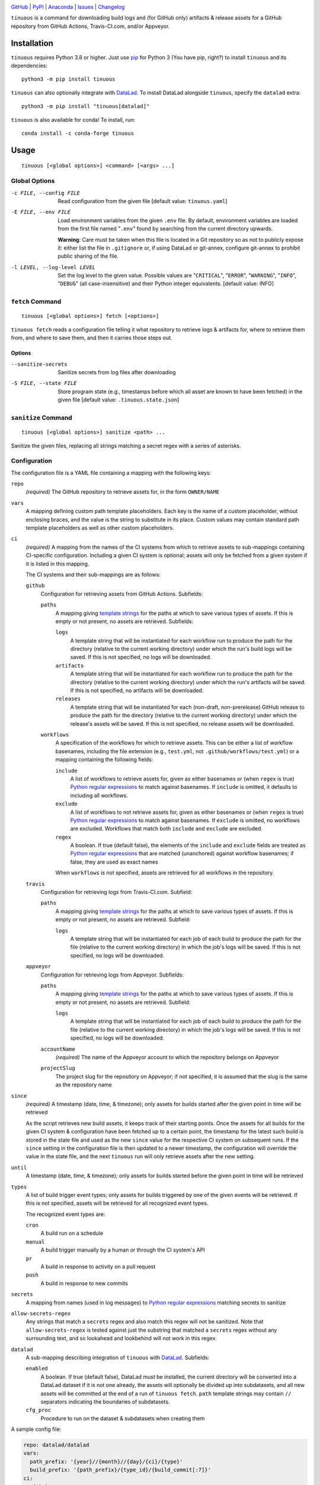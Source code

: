 .. image:: https://github.com/con/tinuous/workflows/Test/badge.svg?branch=master
    :target: https://github.com/con/tinuous/actions?workflow=Test
    :alt: GitHub Actions Status

.. image:: https://travis-ci.com/con/tinuous.svg?branch=master
    :target: https://travis-ci.com/con/tinuous
    :alt: Travis CI Status

.. image:: https://ci.appveyor.com/api/projects/status/github/con/tinuous?branch=master&svg=true
    :target: https://ci.appveyor.com/project/yarikoptic/tinuous/branch/master
    :alt: Appveyor Status

.. image:: https://img.shields.io/pypi/pyversions/tinuous.svg
    :target: https://pypi.org/project/tinuous/

.. image:: https://img.shields.io/conda/vn/conda-forge/tinuous.svg
    :target: https://anaconda.org/conda-forge/tinuous
    :alt: Conda Version

.. image:: https://img.shields.io/github/license/con/tinuous.svg
    :target: https://opensource.org/licenses/MIT
    :alt: MIT License

`GitHub <https://github.com/con/tinuous>`_
| `PyPI <https://pypi.org/project/tinuous/>`_
| `Anaconda <https://anaconda.org/conda-forge/tinuous>`_
| `Issues <https://github.com/con/tinuous/issues>`_
| `Changelog <https://github.com/con/tinuous/blob/master/CHANGELOG.md>`_

``tinuous`` is a command for downloading build logs and (for GitHub
only) artifacts & release assets for a GitHub repository from GitHub Actions,
Travis-CI.com, and/or Appveyor.

Installation
============
``tinuous`` requires Python 3.8 or higher.  Just use `pip
<https://pip.pypa.io>`_ for Python 3 (You have pip, right?) to install
``tinuous`` and its dependencies::

    python3 -m pip install tinuous

``tinuous`` can also optionally integrate with DataLad_.  To install DataLad
alongside ``tinuous``, specify the ``datalad`` extra::

    python3 -m pip install "tinuous[datalad]"

``tinuous`` is also available for conda!  To install, run::

    conda install -c conda-forge tinuous


Usage
=====

::

    tinuous [<global options>] <command> [<args> ...]


Global Options
--------------

-c FILE, --config FILE          Read configuration from the given file [default
                                value: ``tinuous.yaml``]

-E FILE, --env FILE             Load environment variables from the given
                                ``.env`` file.  By default, environment
                                variables are loaded from the first file named
                                "``.env``" found by searching from the current
                                directory upwards.

                                **Warning**: Care must be taken when this file
                                is located in a Git repository so as not to
                                publicly expose it: either list the file in
                                ``.gitignore`` or, if using DataLad or
                                git-annex, configure git-annex to prohibit
                                public sharing of the file.

-l LEVEL, --log-level LEVEL     Set the log level to the given value.  Possible
                                values are "``CRITICAL``", "``ERROR``",
                                "``WARNING``", "``INFO``", "``DEBUG``" (all
                                case-insensitive) and their Python integer
                                equivalents.  [default value: INFO]


``fetch`` Command
-----------------

::

    tinuous [<global options>] fetch [<options>]

``tinuous fetch`` reads a configuration file telling it what repository to
retrieve logs & artifacts for, where to retrieve them from, and where to save
them, and then it carries those steps out.

Options
~~~~~~~

--sanitize-secrets              Sanitize secrets from log files after
                                downloading

-S FILE, --state FILE           Store program state (e.g., timestamps before
                                which all asset are known to have been fetched)
                                in the given file [default value:
                                ``.tinuous.state.json``]

``sanitize`` Command
--------------------

::

    tinuous [<global options>] sanitize <path> ...

Sanitize the given files, replacing all strings matching a secret regex with a
series of asterisks.


Configuration
-------------

The configuration file is a YAML file containing a mapping with the following
keys:

``repo``
    *(required)* The GitHub repository to retrieve assets for, in the form ``OWNER/NAME``

``vars``
    A mapping defining custom path template placeholders.  Each key is the name
    of a custom placeholder, without enclosing braces, and the value is the
    string to substitute in its place.  Custom values may contain standard path
    template placeholders as well as other custom placeholders.

``ci``
    *(required)* A mapping from the names of the CI systems from which to
    retrieve assets to sub-mappings containing CI-specific configuration.
    Including a given CI system is optional; assets will only be fetched from a
    given system if it is listed in this mapping.

    The CI systems and their sub-mappings are as follows:

    ``github``
        Configuration for retrieving assets from GitHub Actions.  Subfields:

        ``paths``
            A mapping giving `template strings <Path Templates_>`_ for the
            paths at which to save various types of assets.  If this is empty
            or not present, no assets are retrieved.  Subfields:

            ``logs``
                A template string that will be instantiated for each workflow
                run to produce the path for the directory (relative to the
                current working directory) under which the run's build logs
                will be saved.  If this is not specified, no logs will be
                downloaded.

            ``artifacts``
                A template string that will be instantiated for each workflow
                run to produce the path for the directory (relative to the
                current working directory) under which the run's artifacts will
                be saved.  If this is not specified, no artifacts will be
                downloaded.

            ``releases``
                A template string that will be instantiated for each
                (non-draft, non-prerelease) GitHub release to produce the path
                for the directory (relative to the current working directory)
                under which the release's assets will be saved.  If this is not
                specified, no release assets will be downloaded.

        ``workflows``
            A specification of the workflows for which to retrieve assets.
            This can be either a list of workflow basenames, including the file
            extension (e.g., ``test.yml``, not ``.github/workflows/test.yml``)
            or a mapping containing the following fields:

            ``include``
                A list of workflows to retrieve assets for, given as either
                basenames or (when ``regex`` is true) `Python regular
                expressions`_ to match against basenames.  If ``include`` is
                omitted, it defaults to including all workflows.

            ``exclude``
                A list of workflows to not retrieve assets for, given as either
                basenames or (when ``regex`` is true) `Python regular
                expressions`_ to match against basenames.  If ``exclude`` is
                omitted, no workflows are excluded.  Workflows that match both
                ``include`` and ``exclude`` are excluded.

            ``regex``
                A boolean.  If true (default false), the elements of the
                ``include`` and ``exclude`` fields are treated as `Python
                regular expressions`_ that are matched (unanchored) against
                workflow basenames; if false, they are used as exact names

            When ``workflows`` is not specified, assets are retrieved for all
            workflows in the repository.

    ``travis``
        Configuration for retrieving logs from Travis-CI.com.  Subfield:

        ``paths``
            A mapping giving `template strings <Path Templates_>`_ for the
            paths at which to save various types of assets.  If this is empty
            or not present, no assets are retrieved.  Subfield:

            ``logs``
                A template string that will be instantiated for each job of
                each build to produce the path for the file (relative to the
                current working directory) in which the job's logs will be
                saved.  If this is not specified, no logs will be downloaded.

    ``appveyor``
        Configuration for retrieving logs from Appveyor.  Subfields:

        ``paths``
            A mapping giving `template strings <Path Templates_>`_ for the
            paths at which to save various types of assets.  If this is empty
            or not present, no assets are retrieved.  Subfield:

            ``logs``
                A template string that will be instantiated for each job of
                each build to produce the path for the file (relative to the
                current working directory) in which the job's logs will be
                saved.  If this is not specified, no logs will be downloaded.

        ``accountName``
            *(required)* The name of the Appveyor account to which the
            repository belongs on Appveyor

        ``projectSlug``
            The project slug for the repository on Appveyor; if not specified,
            it is assumed that the slug is the same as the repository name

``since``
    *(required)* A timestamp (date, time, & timezone); only assets for builds
    started after the given point in time will be retrieved

    As the script retrieves new build assets, it keeps track of their starting
    points.  Once the assets for all builds for the given CI system &
    configuration have been fetched up to a certain point, the timestamp for
    the latest such build is stored in the state file and used as the new
    ``since`` value for the respective CI system on subsequent runs.  If the
    ``since`` setting in the configuration file is then updated to a newer
    timestamp, the configuration will override the value in the state file, and
    the next ``tinuous`` run will only retrieve assets after the new setting.

``until``
    A timestamp (date, time, & timezone); only assets for builds started before
    the given point in time will be retrieved

``types``
    A list of build trigger event types; only assets for builds triggered by
    one of the given events will be retrieved.  If this is not specified,
    assets will be retrieved for all recognized event types.

    The recognized event types are:

    ``cron``
        A build run on a schedule

    ``manual``
        A build trigger manually by a human or through the CI system's API

    ``pr``
        A build in response to activity on a pull request

    ``push``
        A build in response to new commits

``secrets``
    A mapping from names (used in log messages) to `Python regular
    expressions`_ matching secrets to sanitize

``allow-secrets-regex``
    Any strings that match a ``secrets`` regex and also match this regex will
    not be sanitized.  Note that ``allow-secrets-regex`` is tested against just
    the substring that matched a ``secrets`` regex without any surrounding
    text, and so lookahead and lookbehind will not work in this regex.

``datalad``
    A sub-mapping describing integration of ``tinuous`` with DataLad_.
    Subfields:

    ``enabled``
        A boolean.  If true (default false), DataLad must be installed, the
        current directory will be converted into a DataLad dataset if it is not
        one already, the assets will optionally be divided up into subdatasets,
        and all new assets will be committed at the end of a run of ``tinuous
        fetch``.  ``path`` template strings may contain ``//`` separators
        indicating the boundaries of subdatasets.

    ``cfg_proc``
        Procedure to run on the dataset & subdatasets when creating them

    .. _DataLad: https://www.datalad.org

.. _Python regular expressions: https://docs.python.org/3/library/re.html
                                #regular-expression-syntax

A sample config file:

.. code:: yaml

    repo: datalad/datalad
    vars:
      path_prefix: '{year}//{month}//{day}/{ci}/{type}'
      build_prefix: '{path_prefix}/{type_id}/{build_commit[:7]}'
    ci:
      github:
        paths:
          logs: '{build_prefix}/{wf_name}/{number}/logs/'
          artifacts: '{build_prefix}/{wf_name}/{number}/artifacts/'
          releases: '{path_prefix}/{type}/{release_tag}/'
        workflows:
          - test_crippled.yml
          - test_extensions.yml
          - test_macos.yml
      travis:
        paths:
          logs: '{build_prefix}/{number}/{job}.txt'
      appveyor:
        paths:
          logs: '{build_prefix}/{number}/{job}.txt'
        accountName: mih
        projectSlug: datalad
    since: 2021-01-20T00:00:00Z
    types: [cron, manual, pr, push]
    secrets:
      github: '\bgh[a-z]_[A-Za-z0-9]{36,}\b'
      docker-hub: '\b[a-f0-9]{8}(?:-[a-f0-9]{4}){3}-[a-f0-9]{12}\b'
      appveyor: '\b(v2\.)?[a-z0-9]{20}\b'
      travis: '\b[a-zA-Z0-9]{22}\b'
      aws: '\b[a-zA-Z0-9+/]{40}\b'
    datalad:
      enabled: true
      cfg_proc: text2git


Path Templates
--------------

The path at which assets for a given workflow run, build job, or release are
saved is determined by instantiating the appropriate path template string given
in the configuration file for the corresponding CI system.  A template string
is a filepath containing placeholders of the form ``{field}``, where the
available placeholders are:

======================  =======================================================
Placeholder             Definition
======================  =======================================================
``{year}``              The four-digit year in which the build was started or
                        the release was published
``{month}``             The two-digit month in which the build was started or
                        the release was published
``{day}``               The two-digit day in which the build was started or the
                        release was published
``{hour}``              The two-digit hour at which the build was started or
                        the release was published
``{minute}``            The two-digit minute at which the build was started or
                        the release was published
``{second}``            The two-digit second at which the build was started or
                        the release was published
``{timestamp}``         The date & time at which the build was started or the
                        release was published.  This is a Python datetime_
                        value; it can be formatted with a `strftime()`_ format
                        string by writing ``{timestamp:FORMAT}``, e.g.,
                        ``{timestamp:%Y-%b-%d}`` will produce a string of the
                        form "2021-Jun-14".  If written as just
                        ``{timestamp}``, the date & time will be formatted in
                        ISO 8601 format.
``{timestamp_local}``   The date & time at which the build was started or the
                        release was published, in the local system timezone.
                        This is formatted in the same way as ``{timestamp}``.
``{ci}``                The name of the CI system (``github``, ``travis``, or
                        ``appveyor``)
``{type}``              The event type that triggered the build (``cron``,
                        ``manual``, ``pr``, or ``push``), or ``release`` for
                        GitHub releases
``{type_id}``           Further information on the triggering event; for
                        ``cron`` and ``manual``, this is a timestamp for the
                        start of the build; for ``pr``, this is the number of
                        the associated pull request, or ``UNK`` if it cannot be
                        determined; for ``push``, this is the name of the
                        branch to which the push was made (or possibly the tag
                        that was pushed, if using Appveyor) [1]_
``{build_commit}``      The hash of the commit the build ran against or that
                        was tagged for the release.  Note that, for PR builds
                        on Travis and Appveyor, this is the hash of an
                        autogenerated merge commit.
``{commit}``            The hash of the original commit that triggered the
                        build or that was tagged for the release.  For pull
                        request builds, this is the head of the PR branch, or
                        ``UNK`` if it cannot be determined.  For other builds
                        (along with PR builds on GitHub Actions), this is
                        always the same as ``{build_commit}``.
``{number}``            The run number of the workflow run (GitHub) or the
                        build number (Travis and Appveyor) [1]_
``{status}``            The success status of the workflow run (GitHub) or job
                        (Travis and Appveyor); the exact strings used depend on
                        the CI system [1]_
``{common_status}``     The success status of the workflow run or job,
                        normalized into one of ``success``, ``failed``,
                        ``errored``, or ``incomplete`` [1]_
``{wf_name}``           *(GitHub only)* The name of the workflow [1]_
``{wf_file}``           *(GitHub only)* The basename of the workflow file
                        (including the file extension) [1]_
``{run_id}``            *(GitHub only)* The unique ID of the workflow run [1]_
``{job}``               *(Travis and Appveyor only)* The number of the job,
                        without the build number prefix (Travis) or the job ID
                        string (Appveyor) [1]_
``{job_index}``         *(Travis and Appveyor only)* The index of the job in
                        the list returned by the API, starting from 1 [1]_
``{job_env}``           *(Appveyor only)* The environment variables specific to
                        the job [1]_
``{job_env_hash}``      *(Appveyor only)* The SHA1 hash of ``{job_env}`` [1]_
======================  =======================================================

.. _datetime: https://docs.python.org/3/library/datetime.html#datetime-objects
.. _strftime(): https://docs.python.org/3/library/datetime.html
                #strftime-and-strptime-format-codes

.. [1] These placeholders are only available for ``path`` and
       ``artifacts_path``, not ``releases_path``

A placeholder's value may be truncated to the first ``n`` characters by writing
``{placeholder[:n]}``, e.g., ``{commit[:7]}``.

All timestamps and timestamp components (other than ``{timestamp_local}``) are
in UTC.

Path templates may also contain custom placeholders defined in the top-level
``vars`` mapping of the configuration.

Authentication
--------------

Note that environment variables can be loaded from a ``.env`` file as an
alternative to setting them directly in the environment.

GitHub
~~~~~~

In order to retrieve assets from GitHub, a GitHub OAuth token must be specified
either via the ``GITHUB_TOKEN`` environment variable or as the value of the
``hub.oauthtoken`` Git config option.

Travis
~~~~~~

In order to retrieve logs from Travis, a Travis API access token must be either
specified via the ``TRAVIS_TOKEN`` environment variable or be retrievable by
running ``travis token --com --no-interactive``.

A Travis API access token can be acquired as follows:

- Install the `Travis command line client
  <https://github.com/travis-ci/travis.rb>`_.

- Run ``travis login --com`` to authenticate.

  - If your Travis account is linked to your GitHub account, you can
    authenticate by running ``travis login --com --github-token
    $GITHUB_TOKEN``.

- If the script will be run on the same machine that the above steps are
  carried out on, you can stop here, and the script will retrieve the token
  directly from the ``travis`` command.

- Run ``travis token --com`` to retrieve the API access token.

The Travis integration also requires a GitHub OAuth token in order to look up
information on pull requests that the Travis API does not report; this token
must be specified in the same way as for the GitHub integration.

Appveyor
~~~~~~~~

In order to retrieve logs from Appveyor, an Appveyor API key (for either all
accessible accounts or just the specific account associated with the
repository) must be specified via the ``APPVEYOR_TOKEN`` environment variable.
Such a key can be obtained at <https://ci.appveyor.com/api-keys>.


Cron Integration
================

If you want to set up scheduled runs of ``tinuous`` on a Linux server, one way
is as follows:

1. Create a new directory and ``cd`` into it.

2. Create a file named ``tinuous.yaml`` in this directory `as described above
   <Configuration_>`_

3. Create a file named ``.env`` in this directory containing any needed
   authentication tokens.  Entries are of the form ``NAME=value``, e.g.::

        GITHUB_TOKEN=ghp_abcdef0123456789
        TRAVIS_TOKEN=asdfghjkl
        APPVEYOR_TOKEN=v2.qwertyuiop

4. Create a Python virtualenv_ to provide an isolated environment to install
   ``tinuous`` into::

        python3 -m venv venv

5. Install ``tinuous`` inside the virtualenv::

        venv/bin/pip install tinuous

   If you want to use DataLad with ``tinuous``, you need to install it as well,
   even if it's already installed outside the virtualenv::

        venv/bin/pip install datalad

6. Run ``tinuous`` to fetch your first logs and test your configuration::

        venv/bin/tinuous fetch

7. Once you're satisfied with your ``tinuous`` config, set up scheduled runs by
   creating a cronjob of the form::

        0 0 * * * cd /path/to/directory && chronic flock -n -E 0 .tinuous.lock venv/bin/tinuous fetch

   This job runs once a day at midnight; adjust the cron expression to taste.
   We use ``chronic`` (from moreutils_) to suppress output unless the command
   fails, thus preventing e-mails full of log messages for every run.
   ``flock`` is used to ensure that no more than one instance of ``tinuous`` is
   running at a time.

8. If you want to commit your logs to a Git repository, first make sure that
   ``.env``, ``venv/``, and ``.tinuous.lock`` are included in the repository's
   ``.gitignore``.  Consider setting up the repository with DataLad_; when the
   DataLad integration is enabled, ``tinuous`` will automatically commit any
   new logs at the end of a run.

   If you're using a regular Git repository instead, you can commit any new
   logs at the end of a run by adding the following script to your ``tinuous``
   directory:

   .. code:: bash

       #!/bin/bash
       set -ex
       cd "$(dirname "$0")"
       venv/bin/tinuous fetch
       git add --all
       git commit -m "Ran tinuous"
       # Uncomment if you want to push the commits to a remote repository:
       #git push

   and changing your cronjob to::

        0 0 * * * cd /path/to/directory && chronic flock -n -E 0 .tinuous.lock bash name-of-script.sh

9. If you ever need to upgrade ``tinuous``, run the following command inside
   your ``tinuous`` directory::

        venv/bin/pip install --upgrade tinuous

10. Enjoy your collection of logs, build artifacts, and/or release assets!

.. _virtualenv: https://packaging.python.org/guides/installing-using-pip-and
                -virtual-environments/

.. _moreutils: https://joeyh.name/code/moreutils/
